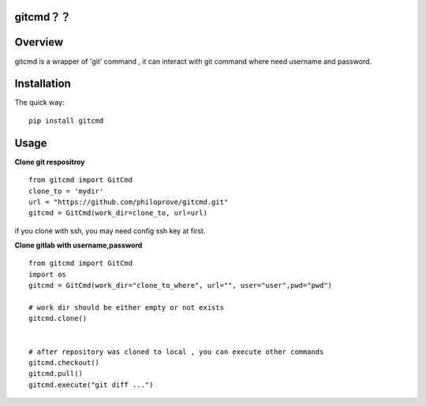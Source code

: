 
gitcmd？？
===================

.. image:: https://img.shields.io/pypi/v/gitcmd.svg
   :target: https://pypi.python.org/pypi/gitcmd
   :alt: PyPI Version

.. image:: https://img.shields.io/pypi/dm/gitcmd.svg
    :target: https://pypi.python.org/pypi/gitcmd
    :alt: PyPI Monthly downloads

.. image:: https://travis-ci.org/philoprove/gitcmd.svg?branch=master
   :target: https://travis-ci.org/philoprove/gitcmd
   :alt: Build Status

.. image:: https://img.shields.io/badge/wheel-yes-brightgreen.svg
   :target: https://pypi.python.org/pypi/gitcmd
   :alt: Wheel Status

.. image:: https://img.shields.io/codecov/c/github/philoprove/gitcmd/master.svg
   :target: http://codecov.io/github/philoprove/gitcmd?branch=master
   :alt: Coverage report

Overview
===================

gitcmd is a wrapper of 'git' command , it can interact with git command where need username and password.


Installation
===================

The quick way::
	
    pip install gitcmd



Usage
===================

**Clone git respositroy**
::
	
    from gitcmd import GitCmd
    clone_to = 'mydir'
    url = "https://github.com/philoprove/gitcmd.git"
    gitcmd = GitCmd(work_dir=clone_to, url=url)

if you clone with ssh, you may need config ssh key at first.

**Clone gitlab with username,password**
::

    from gitcmd import GitCmd
    import os
    gitcmd = GitCmd(work_dir="clone_to_where", url="", user="user",pwd="pwd")
    
    # work dir should be either empty or not exists
    gitcmd.clone()
    
    
    # after repository was cloned to local , you can execute other commands
    gitcmd.checkout()
    gitcmd.pull()
    gitcmd.execute("git diff ...")
